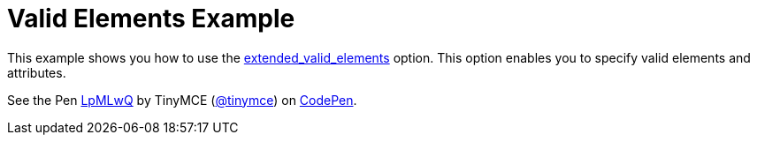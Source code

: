 :rootDir: ../
:partialsDir: {rootDir}partials/
:imagesDir: {rootDir}images/
= Valid Elements Example
:description: This example shows you how to use the extended_valid_elements option, enabling you to specify valid elements and attributes.
:description_short: Explore how valid_elements cleans up raw HTML output.
:keywords: example demo custom valid elements valid_elements
:title_nav: Valid Elements

This example shows you how to use the link:{baseurl}/configure/content-filtering/#extended_valid_elements[extended_valid_elements] option. This option enables you to specify valid elements and attributes.

++++
<p data-height="600" data-theme-id="0" data-slug-hash="LpMLwQ" data-default-tab="result" data-user="tinymce" class="codepen">
  See the Pen <a href="http://codepen.io/tinymce/pen/LpMLwQ/">LpMLwQ</a>
  by TinyMCE (<a href="http://codepen.io/tinymce">@tinymce</a>)
  on <a href="http://codepen.io">CodePen</a>.
</p>
<script async src="//assets.codepen.io/assets/embed/ei.js"></script>
++++
